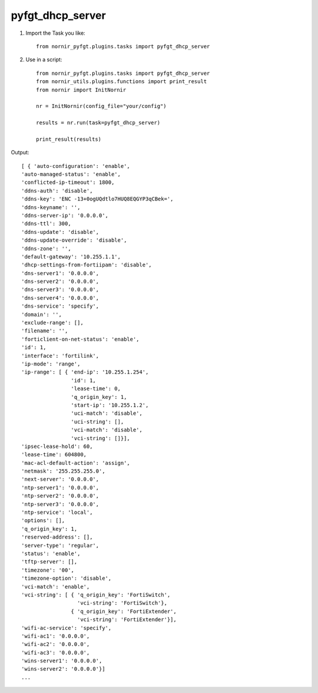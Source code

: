 pyfgt_dhcp_server
==========

1) Import the Task you like::

    from nornir_pyfgt.plugins.tasks import pyfgt_dhcp_server


2) Use in a script::

    from nornir_pyfgt.plugins.tasks import pyfgt_dhcp_server
    from nornir_utils.plugins.functions import print_result
    from nornir import InitNornir

    nr = InitNornir(config_file="your/config")

    results = nr.run(task=pyfgt_dhcp_server)

    print_result(results)

Output::
    
    [ { 'auto-configuration': 'enable',
    'auto-managed-status': 'enable',
    'conflicted-ip-timeout': 1800,
    'ddns-auth': 'disable',
    'ddns-key': 'ENC -13+0ogUQdtlo7HUQ8EQGYP3qCBek=',
    'ddns-keyname': '',
    'ddns-server-ip': '0.0.0.0',
    'ddns-ttl': 300,
    'ddns-update': 'disable',
    'ddns-update-override': 'disable',
    'ddns-zone': '',
    'default-gateway': '10.255.1.1',
    'dhcp-settings-from-fortiipam': 'disable',
    'dns-server1': '0.0.0.0',
    'dns-server2': '0.0.0.0',
    'dns-server3': '0.0.0.0',
    'dns-server4': '0.0.0.0',
    'dns-service': 'specify',
    'domain': '',
    'exclude-range': [],
    'filename': '',
    'forticlient-on-net-status': 'enable',
    'id': 1,
    'interface': 'fortilink',
    'ip-mode': 'range',
    'ip-range': [ { 'end-ip': '10.255.1.254',
                    'id': 1,
                    'lease-time': 0,
                    'q_origin_key': 1,
                    'start-ip': '10.255.1.2',
                    'uci-match': 'disable',
                    'uci-string': [],
                    'vci-match': 'disable',
                    'vci-string': []}],
    'ipsec-lease-hold': 60,
    'lease-time': 604800,
    'mac-acl-default-action': 'assign',
    'netmask': '255.255.255.0',
    'next-server': '0.0.0.0',
    'ntp-server1': '0.0.0.0',
    'ntp-server2': '0.0.0.0',
    'ntp-server3': '0.0.0.0',
    'ntp-service': 'local',
    'options': [],
    'q_origin_key': 1,
    'reserved-address': [],
    'server-type': 'regular',
    'status': 'enable',
    'tftp-server': [],
    'timezone': '00',
    'timezone-option': 'disable',
    'vci-match': 'enable',
    'vci-string': [ { 'q_origin_key': 'FortiSwitch',
                      'vci-string': 'FortiSwitch'},
                    { 'q_origin_key': 'FortiExtender',
                      'vci-string': 'FortiExtender'}],
    'wifi-ac-service': 'specify',
    'wifi-ac1': '0.0.0.0',
    'wifi-ac2': '0.0.0.0',
    'wifi-ac3': '0.0.0.0',
    'wins-server1': '0.0.0.0',
    'wins-server2': '0.0.0.0'}]
    ...